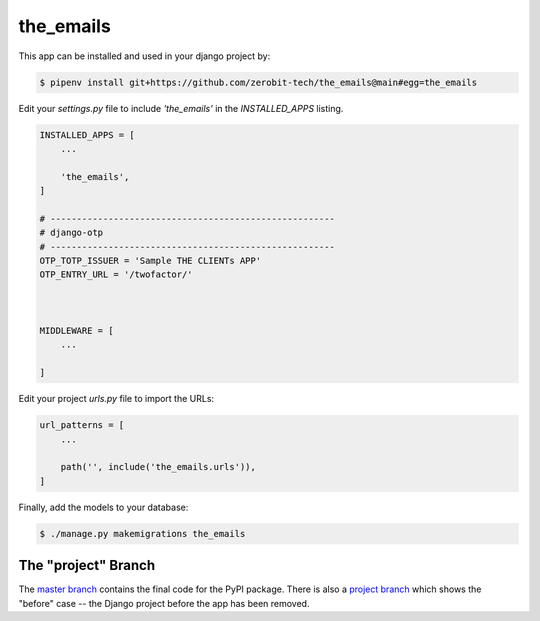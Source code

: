 the_emails
===============

This app can be installed and used in your django project by:

.. code-block:: bash

    $ pipenv install git+https://github.com/zerobit-tech/the_emails@main#egg=the_emails


Edit your `settings.py` file to include `'the_emails'` in the `INSTALLED_APPS`
listing.

.. code-block:: python

    INSTALLED_APPS = [
        ...

        'the_emails',
    ]

    # ------------------------------------------------------
    # django-otp
    # ------------------------------------------------------
    OTP_TOTP_ISSUER = 'Sample THE CLIENTs APP'
    OTP_ENTRY_URL = '/twofactor/'



    MIDDLEWARE = [
        ...
   
    ]

     

 

Edit your project `urls.py` file to import the URLs:


.. code-block:: python

    url_patterns = [
        ...

        path('', include('the_emails.urls')),
    ]


Finally, add the models to your database:


.. code-block:: bash

    $ ./manage.py makemigrations the_emails


The "project" Branch
--------------------

The `master branch <https://github.com/realpython/django-receipts/tree/master>`_ contains the final code for the PyPI package. There is also a `project branch <https://github.com/realpython/django-receipts/tree/project>`_ which shows the "before" case -- the Django project before the app has been removed.


 